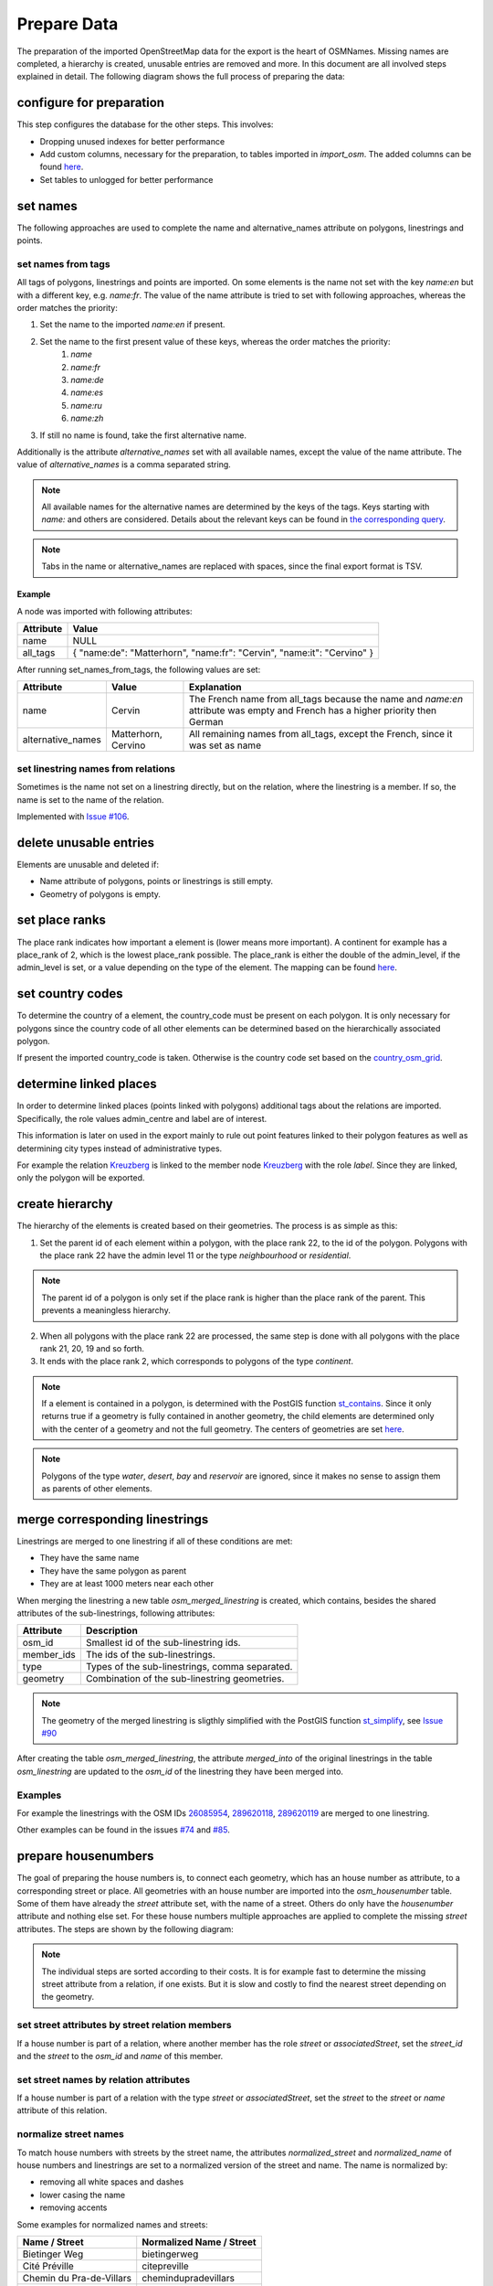 Prepare Data
============

The preparation of the imported OpenStreetMap data for the export is the heart
of OSMNames. Missing names are completed, a hierarchy is created, unusable
entries are removed and more. In this document are all involved steps explained
in detail. The following diagram shows the full process of preparing the data:

.. image:: /static/bpmns/prepare_data.png
   :alt: Prepare Data
   :align: center
   :scale: 100%


configure for preparation
*************************
This step configures the database for the other steps. This involves:

* Dropping unused indexes for better performance
* Add custom columns, necessary for the preparation, to tables imported in
  `import_osm`. The added columns can be found `here
  <https://github.com/OSMNames/OSMNames/blob/master/osmnames/import_osm/create_custom_columns.sql>`_.
* Set tables to unlogged for better performance



set names
*********

The following approaches are used to complete the name and alternative_names
attribute on polygons, linestrings and points.

set names from tags
-------------------

All tags of polygons, linestrings and points are imported. On some elements is
the name not set with the key `name:en` but with a different key, e.g.
`name:fr`.  The value of the name attribute is tried to set with following
approaches, whereas the order matches the priority:

1. Set the name to the imported `name:en` if present.
2. Set the name to the first present value of these keys, whereas the order matches the priority:
    1. `name`
    2. `name:fr`
    3. `name:de`
    4. `name:es`
    5. `name:ru`
    6. `name:zh`
3. If still no name is found, take the first alternative name.

Additionally is the attribute `alternative_names` set with all available names,
except the value of the name attribute. The value of `alternative_names` is a
comma separated string.

.. note:: All available names for the alternative names are determined by the
  keys of the tags. Keys starting with `name:` and others are considered. Details
  about the relevant keys can be found in `the corresponding query
  <https://github.com/OSMNames/OSMNames/blob/master/osmnames/prepare_data/set_names/set_names_from_tags.sql>`_.

.. note:: Tabs in the name or alternative_names are replaced with spaces, since
  the final export format is TSV.

Example
~~~~~~~

A node was imported with following attributes:

================  =====================================================================
Attribute         Value
================  =====================================================================
name              NULL
all_tags          { "name:de": "Matterhorn", "name:fr": "Cervin", "name:it": "Cervino" }
================  =====================================================================

After running set_names_from_tags, the following values are set:

=================  =====================  ==============================================================================
Attribute          Value                  Explanation
=================  =====================  ==============================================================================
name               Cervin                 The French name from all_tags because the name and `name:en`
                                          attribute was empty and French has a higher priority then German
alternative_names  Matterhorn, Cervino    All remaining names from all_tags, except the French, since it was set as name
=================  =====================  ==============================================================================



set linestring names from relations
-----------------------------------
Sometimes is the name not set on a linestring directly, but on the relation,
where the linestring is a member. If so, the name is set to the name of the
relation.

Implemented with `Issue #106 <https://github.com/OSMNames/OSMNames/issues/106>`_.





delete unusable entries
***********************
Elements are unusable and deleted if:

* Name attribute of polygons, points or linestrings is still empty.
* Geometry of polygons is empty.





set place ranks
***********************
The place rank indicates how important a element is (lower means more
important). A continent for example has a place_rank of 2, which is the lowest
place_rank possible. The place_rank is either the double of the admin_level, if
the admin_level is set, or a value depending on the type of the element. The
mapping can be found `here
<https://github.com/OSMNames/OSMNames/blob/master/osmnames/import_osm/set_place_ranks.sql>`_.





set country codes
***********************
To determine the country of a element, the country_code must be present on each
polygon. It is only necessary for polygons since the country code of all other
elements can be determined based on the hierarchically associated polygon.

If present the imported country_code is taken. Otherwise is the country code
set based on the `country_osm_grid <implementation/import_osm.html#import-helper-tables>`_.






determine linked places
***********************
In order to determine linked places (points linked with polygons) additional
tags about the relations are imported. Specifically, the role values
admin_centre and label are of interest.

This information is later on used in the export mainly to rule out point
features linked to their polygon features as well as determining city types
instead of administrative types.

For example the relation `Kreuzberg
<http://www.openstreetmap.org/relation/55765>`_ is linked to the member node
`Kreuzberg <http://www.openstreetmap.org/node/262328235>`_ with the role
`label`. Since they are linked, only the polygon will be exported.





create hierarchy
****************
The hierarchy of the elements is created based on their geometries. The process
is as simple as this:

1. Set the parent id of each element within a polygon, with the place rank 22,
   to the id of the polygon. Polygons with the place rank 22 have the admin
   level 11 or the type `neighbourhood` or `residential`.

.. note:: The parent id of a polygon is only set if the place rank is higher than the
   place rank of the parent. This prevents a meaningless hierarchy.

2. When all polygons with the place rank 22 are processed, the same step is
   done with all polygons with the place rank 21, 20, 19 and so forth.

3. It ends with the place rank 2, which corresponds to polygons of the type
   `continent`.

.. note:: If a element is contained in a polygon, is determined with the PostGIS
  function `st_contains <http://postgis.net/docs/manual-1.4/ST_Contains.html>`_.
  Since it only returns true if a geometry is fully contained in another
  geometry, the child elements are determined only with the center of a geometry
  and not the full geometry. The centers of geometries are set `here
  <https://github.com/OSMNames/OSMNames/blob/master/osmnames/import_osm/create_hierarchy/set_geometry_centers.sql>`_.

.. note:: Polygons of the type `water`, `desert`, `bay` and `reservoir` are
  ignored, since it makes no sense to assign them as parents of other elements.




merge corresponding linestrings
*******************************
Linestrings are merged to one linestring if all of these conditions are met:

* They have the same name
* They have the same polygon as parent
* They are at least 1000 meters near each other

When merging the linestring a new table `osm_merged_linestring` is created,
which contains, besides the shared attributes of the sub-linestrings, following
attributes:

================  =====================================================================
Attribute         Description
================  =====================================================================
osm_id            Smallest id of the sub-linestring ids.
member_ids        The ids of the sub-linestrings.
type              Types of the sub-linestrings, comma separated.
geometry          Combination of the sub-linestring geometries.
================  =====================================================================

.. note:: The geometry of the merged linestring is sligthly simplified with the
  PostGIS function `st_simplify <https://postgis.net/docs/ST_Simplify.html>`_,
  see `Issue #90 <https://github.com/OSMNames/OSMNames/issues/90>`_

After creating the table `osm_merged_linestring`, the attribute `merged_into`
of the original linestrings in the table `osm_linestring` are updated to the
`osm_id` of the linestring they have been merged into.

Examples
--------
For example the linestrings with the OSM IDs `26085954
<http://www.openstreetmap.org/way/26085954>`_, `289620118
<http://www.openstreetmap.org/way/289620118>`_, `289620119
<http://www.openstreetmap.org/way/289620119>`_ are merged to one linestring.

Other examples can be found in the issues `#74
<https://github.com/OSMNames/OSMNames/issues/74>`_ and `#85
<https://github.com/OSMNames/OSMNames/issues/85>`_.





prepare housenumbers
********************
The goal of preparing the house numbers is, to connect each geometry, which has
an house number as attribute, to a corresponding street or place. All
geometries with an house number are imported into the `osm_housenumber` table.
Some of them have already the `street` attribute set, with the name of a
street.  Others do only have the `housenumber` attribute and nothing else set.
For these house numbers multiple approaches are applied to complete the missing
`street` attributes. The steps are shown by the following diagram:


.. image:: /static/bpmns/prepare_housenumbers.png
   :alt: Prepare House Numbers
   :align: center
   :scale: 100%


.. note:: The individual steps are sorted according to their costs. It is for
  example fast to determine the missing street attribute from a relation, if one
  exists. But it is slow and costly to find the nearest street depending on the
  geometry.


set street attributes by street relation members
------------------------------------------------
If a house number is part of a relation, where another member has the role
`street` or `associatedStreet`, set the `street_id` and the `street` to the
`osm_id` and `name` of this member.


set street names by relation attributes
---------------------------------------
If a house number is part of a relation with the type `street` or
`associatedStreet`, set the `street` to the `street` or `name` attribute of
this relation.


normalize street names
----------------------
To match house numbers with streets by the street name, the attributes
`normalized_street` and `normalized_name` of house numbers and linestrings are
set to a normalized version of the street and name. The name is normalized by:

* removing all white spaces and dashes
* lower casing the name
* removing accents

Some examples for normalized names and streets:

========================  ========================
Name / Street             Normalized Name / Street
========================  ========================
Bietinger Weg             bietingerweg
Cité Préville             citepreville
Chemin du Pra-de-Villars  chemindupradevillars
Rue de'Gare               ruedegare
========================  ========================


set street ids by street name
-----------------------------
It is tried to set the `street_id` of the house numbers to the `osm_id` of a
linestring, which has the same `parent_id` and a matching name. These
approaches are executed in the given order:

1. Find a linestring with **the same parent_id** and the **exactly** same `name` as
   the `street` of the house number.

2. Find a **within 1000 meters** and the **exactly** same `name` as the
   `street` of the house number.

3. Find a linestring with **the same parent_id** and the **most similar** `name`.
   This approach makes use of the `PostgreSQL module pg_trgm
   <https://www.postgresql.org/docs/9.6/static/pgtrgm.html>`_.

4. Find a **within 1000 meters** and the **most similar** `name`.  This
   approach makes use of the `PostgreSQL module pg_trgm
   <https://www.postgresql.org/docs/9.6/static/pgtrgm.html>`_.

.. note:: The approaches are executed in this order because the more accurate
  and best performing approaches are executed first. If still no street was
  found, the restrictions are softened.

Here some examples for the matching street names. Note that in the queries the
matching is done with the normalized name.

========================  ========================
House number street       Linestring name
========================  ========================
Haldenweg                 Haldenweg
Bochslenrasse             Bochslenstrasse
Cité Préville 19          Cité Préville
========================  ========================


set street attributes by nearest street
---------------------------------------
Still not all house numbers will have a street assigned at this point. As the
last approach will the **nearest** street be assigned to the house number. Note
that this is **very slow, expensive and inaccurate** and therefore is only
executed if no street was found with the previous approaches.
